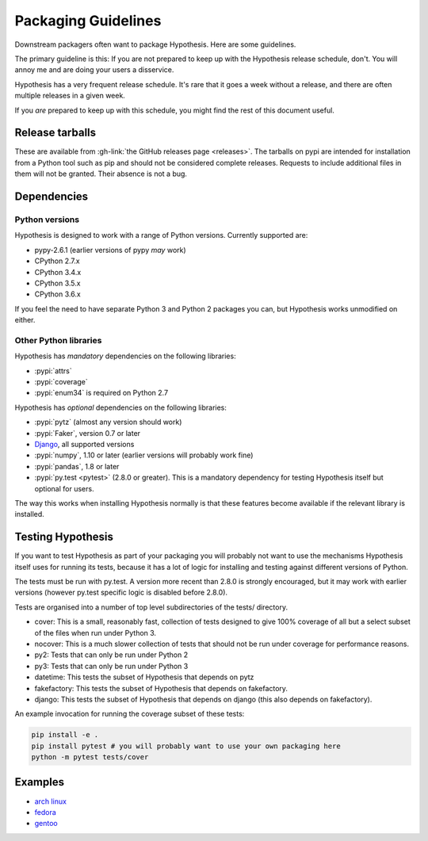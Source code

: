====================
Packaging Guidelines
====================

Downstream packagers often want to package Hypothesis. Here are some guidelines.

The primary guideline is this: If you are not prepared to keep up with the Hypothesis release schedule,
don't. You will annoy me and are doing your users a disservice.

Hypothesis has a very frequent release schedule. It's rare that it goes a week without a release,
and there are often multiple releases in a given week.

If you *are* prepared to keep up with this schedule, you might find the rest of this document useful.

----------------
Release tarballs
----------------

These are available from :gh-link:`the GitHub releases page <releases>`. The
tarballs on pypi are intended for installation from a Python tool such as pip and should not
be considered complete releases. Requests to include additional files in them will not be granted. Their absence
is not a bug.


------------
Dependencies
------------

~~~~~~~~~~~~~~~
Python versions
~~~~~~~~~~~~~~~

Hypothesis is designed to work with a range of Python versions. Currently supported are:

* pypy-2.6.1 (earlier versions of pypy *may* work)
* CPython 2.7.x
* CPython 3.4.x
* CPython 3.5.x
* CPython 3.6.x

If you feel the need to have separate Python 3 and Python 2 packages you can, but Hypothesis works unmodified
on either.

~~~~~~~~~~~~~~~~~~~~~~
Other Python libraries
~~~~~~~~~~~~~~~~~~~~~~

Hypothesis has *mandatory* dependencies on the following libraries:

* :pypi:`attrs`
* :pypi:`coverage`
* :pypi:`enum34` is required on Python 2.7

Hypothesis has *optional* dependencies on the following libraries:

* :pypi:`pytz` (almost any version should work)
* :pypi:`Faker`, version 0.7 or later
* `Django <https://www.djangoproject.com>`_, all supported versions
* :pypi:`numpy`, 1.10 or later (earlier versions will probably work fine)
* :pypi:`pandas`, 1.8 or later
* :pypi:`py.test <pytest>` (2.8.0 or greater). This is a mandatory dependency for testing Hypothesis itself but optional for users.

The way this works when installing Hypothesis normally is that these features become available if the relevant
library is installed.

------------------
Testing Hypothesis
------------------

If you want to test Hypothesis as part of your packaging you will probably not want to use the mechanisms
Hypothesis itself uses for running its tests, because it has a lot of logic for installing and testing against
different versions of Python.

The tests must be run with py.test. A version more recent than 2.8.0 is strongly encouraged, but it may work
with earlier versions (however py.test specific logic is disabled before 2.8.0).

Tests are organised into a number of top level subdirectories of the tests/ directory.

* cover: This is a small, reasonably fast, collection of tests designed to give 100% coverage of all but a select
  subset of the files when run under Python 3.
* nocover: This is a much slower collection of tests that should not be run under coverage for performance reasons.
* py2: Tests that can only be run under Python 2
* py3: Tests that can only be run under Python 3
* datetime: This tests the subset of Hypothesis that depends on pytz
* fakefactory: This tests the subset of Hypothesis that depends on fakefactory.
* django: This tests the subset of Hypothesis that depends on django (this also depends on fakefactory).


An example invocation for running the coverage subset of these tests:

.. code-block:: bash

  pip install -e .
  pip install pytest # you will probably want to use your own packaging here
  python -m pytest tests/cover

--------
Examples
--------

* `arch linux <https://www.archlinux.org/packages/community/any/python-hypothesis/>`_
* `fedora <https://src.fedoraproject.org/rpms/python-hypothesis>`_
* `gentoo <https://packages.gentoo.org/packages/dev-python/hypothesis>`_
